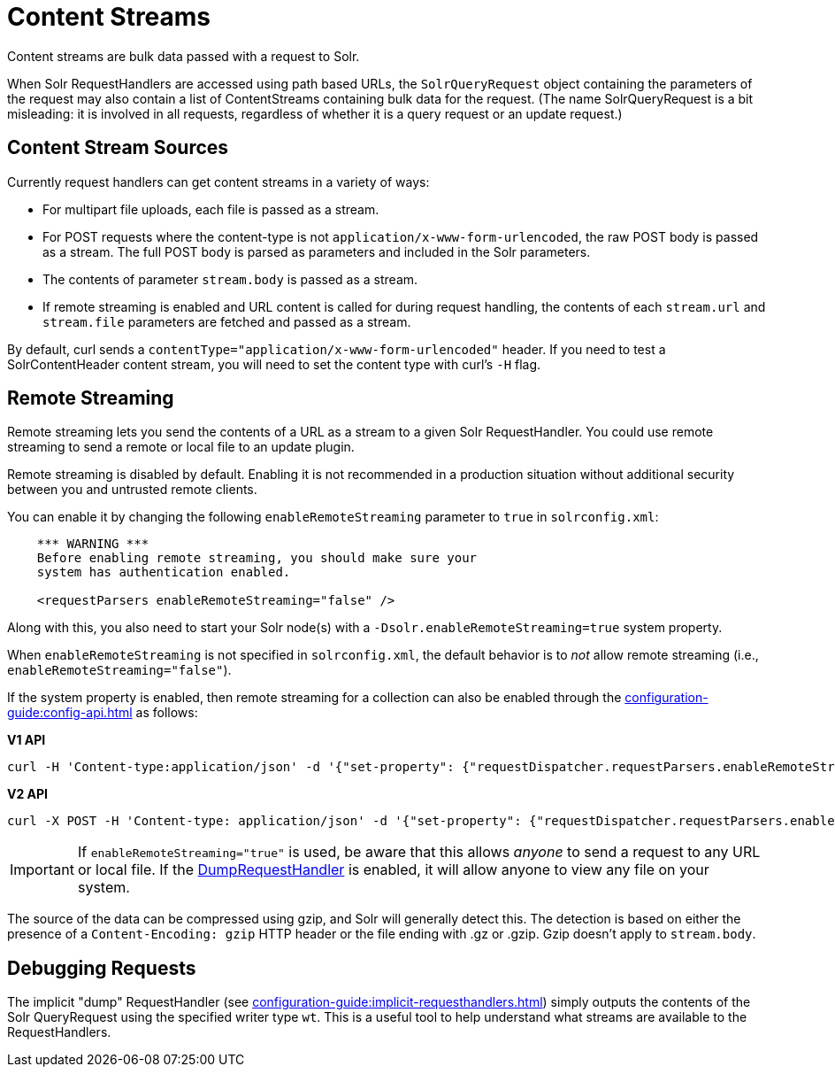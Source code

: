 = Content Streams
// Licensed to the Apache Software Foundation (ASF) under one
// or more contributor license agreements.  See the NOTICE file
// distributed with this work for additional information
// regarding copyright ownership.  The ASF licenses this file
// to you under the Apache License, Version 2.0 (the
// "License"); you may not use this file except in compliance
// with the License.  You may obtain a copy of the License at
//
//   http://www.apache.org/licenses/LICENSE-2.0
//
// Unless required by applicable law or agreed to in writing,
// software distributed under the License is distributed on an
// "AS IS" BASIS, WITHOUT WARRANTIES OR CONDITIONS OF ANY
// KIND, either express or implied.  See the License for the
// specific language governing permissions and limitations
// under the License.

Content streams are bulk data passed with a request to Solr.

When Solr RequestHandlers are accessed using path based URLs, the `SolrQueryRequest` object containing the parameters of the request may also contain a list of ContentStreams containing bulk data for the request.
(The name SolrQueryRequest is a bit misleading: it is involved in all requests, regardless of whether it is a query request or an update request.)

== Content Stream Sources

Currently request handlers can get content streams in a variety of ways:

* For multipart file uploads, each file is passed as a stream.
* For POST requests where the content-type is not `application/x-www-form-urlencoded`, the raw POST body is passed as a stream.
The full POST body is parsed as parameters and included in the Solr parameters.
* The contents of parameter `stream.body` is passed as a stream.
* If remote streaming is enabled and URL content is called for during request handling, the contents of each `stream.url` and `stream.file` parameters are fetched and passed as a stream.

By default, curl sends a `contentType="application/x-www-form-urlencoded"` header.
If you need to test a SolrContentHeader content stream, you will need to set the content type with curl's `-H` flag.

== Remote Streaming

Remote streaming lets you send the contents of a URL as a stream to a given Solr RequestHandler.
You could use remote streaming to send a remote or local file to an update plugin.

Remote streaming is disabled by default.
Enabling it is not recommended in a production situation without additional security between you and untrusted remote clients.

You can enable it by changing the following `enableRemoteStreaming` parameter to `true` in `solrconfig.xml`:

[source,xml]
----
    *** WARNING ***
    Before enabling remote streaming, you should make sure your
    system has authentication enabled.

    <requestParsers enableRemoteStreaming="false" />
----

Along with this, you also need to start your Solr node(s) with a `-Dsolr.enableRemoteStreaming=true` system property.

When `enableRemoteStreaming` is not specified in `solrconfig.xml`, the default behavior is to _not_ allow remote streaming (i.e., `enableRemoteStreaming="false"`).

If the system property is enabled, then remote streaming for a collection can also be enabled through the xref:configuration-guide:config-api.adoc[] as follows:

[.dynamic-tabs]
--
[example.tab-pane#v1setconfigprop]
====
[.tab-label]*V1 API*
[source,bash]
----
curl -H 'Content-type:application/json' -d '{"set-property": {"requestDispatcher.requestParsers.enableRemoteStreaming":true}}' 'http://localhost:8983/solr/techproducts/config'
----
====

[example.tab-pane#v2setconfigprop]
====
[.tab-label]*V2 API*
[source,bash]
----
curl -X POST -H 'Content-type: application/json' -d '{"set-property": {"requestDispatcher.requestParsers.enableRemoteStreaming":true}}' 'http://localhost:8983/api/collections/techproducts/config'
----
====
--

[IMPORTANT]
====
If `enableRemoteStreaming="true"` is used, be aware that this allows _anyone_ to send a request to any URL or local file.
If the <<Debugging Requests,DumpRequestHandler>> is enabled, it will allow anyone to view any file on your system.
====

The source of the data can be compressed using gzip, and Solr will generally detect this.
The detection is based on either the presence of a `Content-Encoding: gzip` HTTP header or the file ending with .gz or .gzip.
Gzip doesn't apply to `stream.body`.

== Debugging Requests

The implicit "dump" RequestHandler (see xref:configuration-guide:implicit-requesthandlers.adoc[]) simply outputs the contents of the Solr QueryRequest using the specified writer type `wt`.
This is a useful tool to help understand what streams are available to the RequestHandlers.
